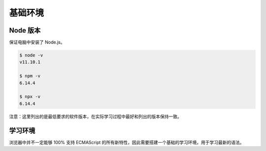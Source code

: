 基础环境
================================

Node 版本
--------------------------------

保证电脑中安装了 Node.js。

.. code-block:: bash

    $ node -v
    v11.10.1

    $ npm -v
    6.14.4

    $ npx -v
    6.14.4

注意：这里列出的是最低要求的软件版本，在实际学习过程中最好和列出的版本保持一致。

学习环境
--------------------------------

浏览器中并不一定能够 100% 支持 ECMAScript 的所有新特性，因此需要搭建一个基础的学习环境，用于学习最新的语法。
